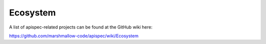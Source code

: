 Ecosystem
=========

A list of apispec-related projects can be found at the GitHub wiki here:

https://github.com/marshmallow-code/apispec/wiki/Ecosystem
